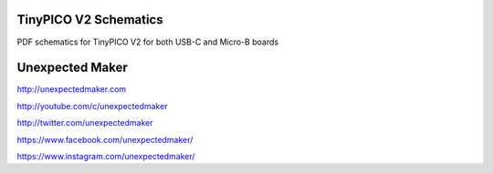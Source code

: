 TinyPICO V2 Schematics
======================

PDF schematics for TinyPICO V2 for both USB-C and Micro-B boards


Unexpected Maker
===================

http://unexpectedmaker.com

http://youtube.com/c/unexpectedmaker

http://twitter.com/unexpectedmaker

https://www.facebook.com/unexpectedmaker/

https://www.instagram.com/unexpectedmaker/